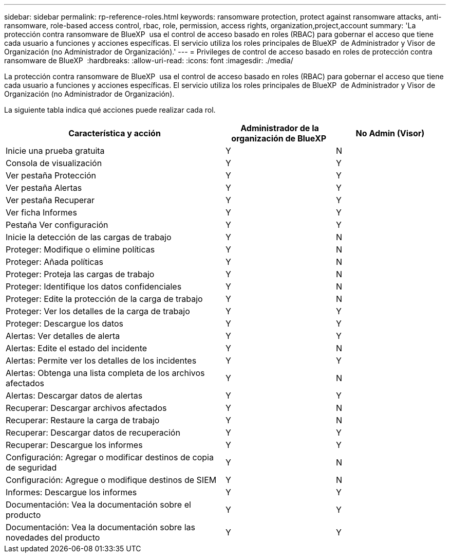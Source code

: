 ---
sidebar: sidebar 
permalink: rp-reference-roles.html 
keywords: ransomware protection, protect against ransomware attacks, anti-ransomware, role-based access control, rbac, role, permission, access rights, organization,project,account 
summary: 'La protección contra ransomware de BlueXP  usa el control de acceso basado en roles (RBAC) para gobernar el acceso que tiene cada usuario a funciones y acciones específicas. El servicio utiliza los roles principales de BlueXP  de Administrador y Visor de Organización (no Administrador de Organización).' 
---
= Privileges de control de acceso basado en roles de protección contra ransomware de BlueXP 
:hardbreaks:
:allow-uri-read: 
:icons: font
:imagesdir: ./media/


[role="lead"]
La protección contra ransomware de BlueXP  usa el control de acceso basado en roles (RBAC) para gobernar el acceso que tiene cada usuario a funciones y acciones específicas. El servicio utiliza los roles principales de BlueXP  de Administrador y Visor de Organización (no Administrador de Organización).

La siguiente tabla indica qué acciones puede realizar cada rol.

[cols="40,20a,20a"]
|===
| Característica y acción | Administrador de la organización de BlueXP  | No Admin (Visor) 


| Inicie una prueba gratuita  a| 
Y
 a| 
N



| Consola de visualización  a| 
Y
 a| 
Y



| Ver pestaña Protección  a| 
Y
 a| 
Y



| Ver pestaña Alertas  a| 
Y
 a| 
Y



| Ver pestaña Recuperar  a| 
Y
 a| 
Y



| Ver ficha Informes  a| 
Y
 a| 
Y



| Pestaña Ver configuración  a| 
Y
 a| 
Y



| Inicie la detección de las cargas de trabajo  a| 
Y
 a| 
N



| Proteger: Modifique o elimine políticas  a| 
Y
 a| 
N



| Proteger: Añada políticas  a| 
Y
 a| 
N



| Proteger: Proteja las cargas de trabajo  a| 
Y
 a| 
N



| Proteger: Identifique los datos confidenciales  a| 
Y
 a| 
N



| Proteger: Edite la protección de la carga de trabajo  a| 
Y
 a| 
N



| Proteger: Ver los detalles de la carga de trabajo  a| 
Y
 a| 
Y



| Proteger: Descargue los datos  a| 
Y
 a| 
Y



| Alertas: Ver detalles de alerta  a| 
Y
 a| 
Y



| Alertas: Edite el estado del incidente  a| 
Y
 a| 
N



| Alertas: Permite ver los detalles de los incidentes  a| 
Y
 a| 
Y



| Alertas: Obtenga una lista completa de los archivos afectados  a| 
Y
 a| 
N



| Alertas: Descargar datos de alertas  a| 
Y
 a| 
Y



| Recuperar: Descargar archivos afectados  a| 
Y
 a| 
N



| Recuperar: Restaure la carga de trabajo  a| 
Y
 a| 
N



| Recuperar: Descargar datos de recuperación  a| 
Y
 a| 
Y



| Recuperar: Descargue los informes  a| 
Y
 a| 
Y



| Configuración: Agregar o modificar destinos de copia de seguridad  a| 
Y
 a| 
N



| Configuración: Agregue o modifique destinos de SIEM  a| 
Y
 a| 
N



| Informes: Descargue los informes  a| 
Y
 a| 
Y



| Documentación: Vea la documentación sobre el producto  a| 
Y
 a| 
Y



| Documentación: Vea la documentación sobre las novedades del producto  a| 
Y
 a| 
Y

|===